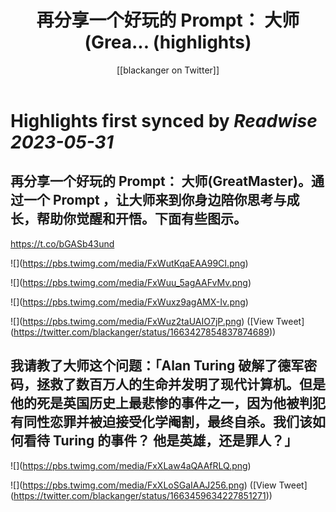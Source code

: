 :PROPERTIES:
:title: 再分享一个好玩的 Prompt： 大师(Grea... (highlights)
:author: [[blackanger on Twitter]]
:full-title: "再分享一个好玩的 Prompt： 大师(Grea..."
:category: [[tweets]]
:url: https://twitter.com/blackanger/status/1663427854837874689
:END:

* Highlights first synced by [[Readwise]] [[2023-05-31]]
** 再分享一个好玩的 Prompt： 大师(GreatMaster)。通过一个 Prompt ，让大师来到你身边陪你思考与成长，帮助你觉醒和开悟。下面有些图示。

https://t.co/bGASb43und 

![](https://pbs.twimg.com/media/FxWutKqaEAA99CI.png) 

![](https://pbs.twimg.com/media/FxWuu_5agAAFvMv.png) 

![](https://pbs.twimg.com/media/FxWuxz9agAMX-Iv.png) 

![](https://pbs.twimg.com/media/FxWuz2taUAIO7jP.png) ([View Tweet](https://twitter.com/blackanger/status/1663427854837874689))
** 我请教了大师这个问题：「Alan Turing  破解了德军密码，拯救了数百万人的生命并发明了现代计算机。但是他的死是英国历史上最悲惨的事件之一，因为他被判犯有同性恋罪并被迫接受化学阉割，最终自杀。我们该如何看待 Turing 的事件？ 他是英雄，还是罪人？」 

![](https://pbs.twimg.com/media/FxXLaw4aQAAfRLQ.png) 

![](https://pbs.twimg.com/media/FxXLoSGaIAAJ256.png) ([View Tweet](https://twitter.com/blackanger/status/1663459634227851271))